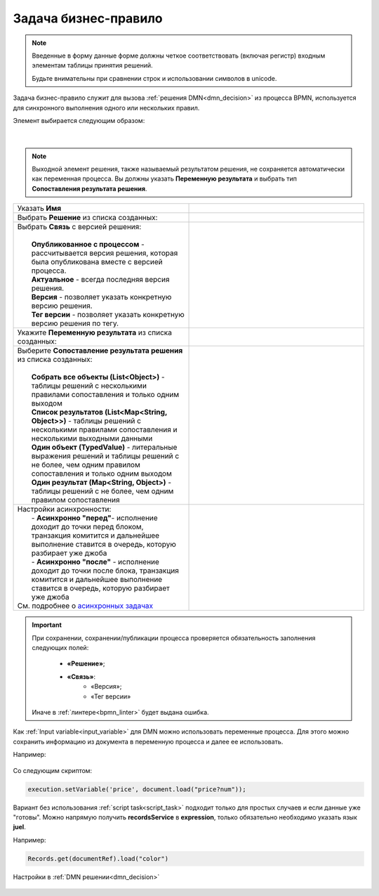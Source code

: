 Задача бизнес-правило
=======================

.. _business_rule_task:

.. note::

       Введенные в форму данные форме должны четкое соответствовать (включая регистр) входным элементам таблицы принятия решений.
       
       Будьте внимательны при сравнении строк и использовании символов в unicode.

Задача бизнес-правило служит для вызова :ref:`решения DMN<dmn_decision>` из процесса BPMN, используется для синхронного выполнения одного или нескольких правил.

Элемент выбирается следующим образом:

 .. image:: _static/business_rule_task/b_rule_1.png
       :width: 400
       :align: center

|

 .. image:: _static/business_rule_task/b_rule_2.png
       :width: 400
       :align: center

.. note::

      Выходной элемент решения, также называемый результатом решения, не сохраняется автоматически как переменная процесса. Вы должны указать **Переменную результата** и выбрать тип **Сопоставления результата решения**.

.. list-table::
      :widths: 5 5
      :class: tight-table 

      * - Указать **Имя**
        - 
               .. image:: _static/business_rule_task/b_rule_3.png
                :width: 250
                :align: center

      * - Выбрать **Решение** из списка созданных:
        - 
               .. image:: _static/business_rule_task/b_rule_4.png
                :width: 250
                :align: center

      * - | Выбрать **Связь** с версией решения:
          | 
          |  **Опубликованное с процессом** - рассчитывается версия решения, которая была опубликована вместе с версией процесса.
          |  **Актуальное** - всегда последняя версия решения.
          |  **Версия** - позволяет указать конкретную версию решения.
          |  **Тег версии** - позволяет указать конкретную версию решения по тегу.
        - 
               .. image:: _static/business_rule_task/b_rule_5.png
                :width: 250
                :align: center

      * - Укажите **Переменную результата** из списка созданных:
        - 
               .. image:: _static/business_rule_task/b_rule_6.png
                :width: 250
                :align: center

      * - | Выберите **Сопоставление результата решения** из списка созданных:
          | 
          |  **Собрать все объекты (List<Object>)** - таблицы решений с несколькими правилами сопоставления и только одним выходом
          |  **Список результатов (List<Map<String, Object>>)** - таблицы решений с несколькими правилами сопоставления и несколькими выходными данными
          |  **Один объект (TypedValue)** - литеральные выражения решений и таблицы решений с не более, чем одним правилом сопоставления и только одним выходом
          |  **Один результат (Map<String, Object>)** - таблицы решений с не более, чем одним правилом сопоставления
        - 
               .. image:: _static/business_rule_task/b_rule_7.png
                :width: 250
                :align: center

      * - | Настройки асинхронности:
          |  - **Асинхронно "перед"**- исполнение доходит до точки перед блоком, транзакция комитится и дальнейшее выполнение ставится в очередь, которую разбирает уже джоба
          |  - **Асинхронно "после"** - исполнение доходит до точки после блока, транзакция комитится и дальнейшее выполнение ставится в очередь, которую разбирает уже джоба
          | См. подробнее о `асинхронных задачах <https://camunda.com/blog/2014/07/advanced-asynchronous-continuations/>`_  
        - 
               .. image:: _static/business_rule_task/b_rule_8.png
                :width: 250
                :align: center

.. important::

  При сохранении, сохранении/публикации процесса проверяется обязательность заполнения следующих полей:

   - **«Решение»**;
   - **«Связь»**:
      - «Версия»;
      - «Тег версии»

  Иначе в :ref:`линтере<bpmn_linter>` будет выдана ошибка.  


Как :ref:`Input variable<input_variable>` для DMN можно использовать переменные процесса. Для этого можно сохранить информацию из документа в переменную процесса и далее ее использовать.

Например:

 .. image:: _static/business_rule_task/b_rule_10.png
       :width: 500
       :align: center

Со следующим скриптом:

.. code-block::

       execution.setVariable('price', document.load("price?num"));


Вариант без использования :ref:`script task<script_task>` подходит только для простых случаев и если данные уже "готовы". 
Можно напрямую получить **recordsService** в **expression**, только обязательно необходимо указать язык **juel**.

Например:

.. code-block::

       Records.get(documentRef).load("color")

Настройки в :ref:`DMN решении<dmn_decision>`

 .. image:: _static/business_rule_task/b_rule_9.png
       :width: 500
       :align: center

